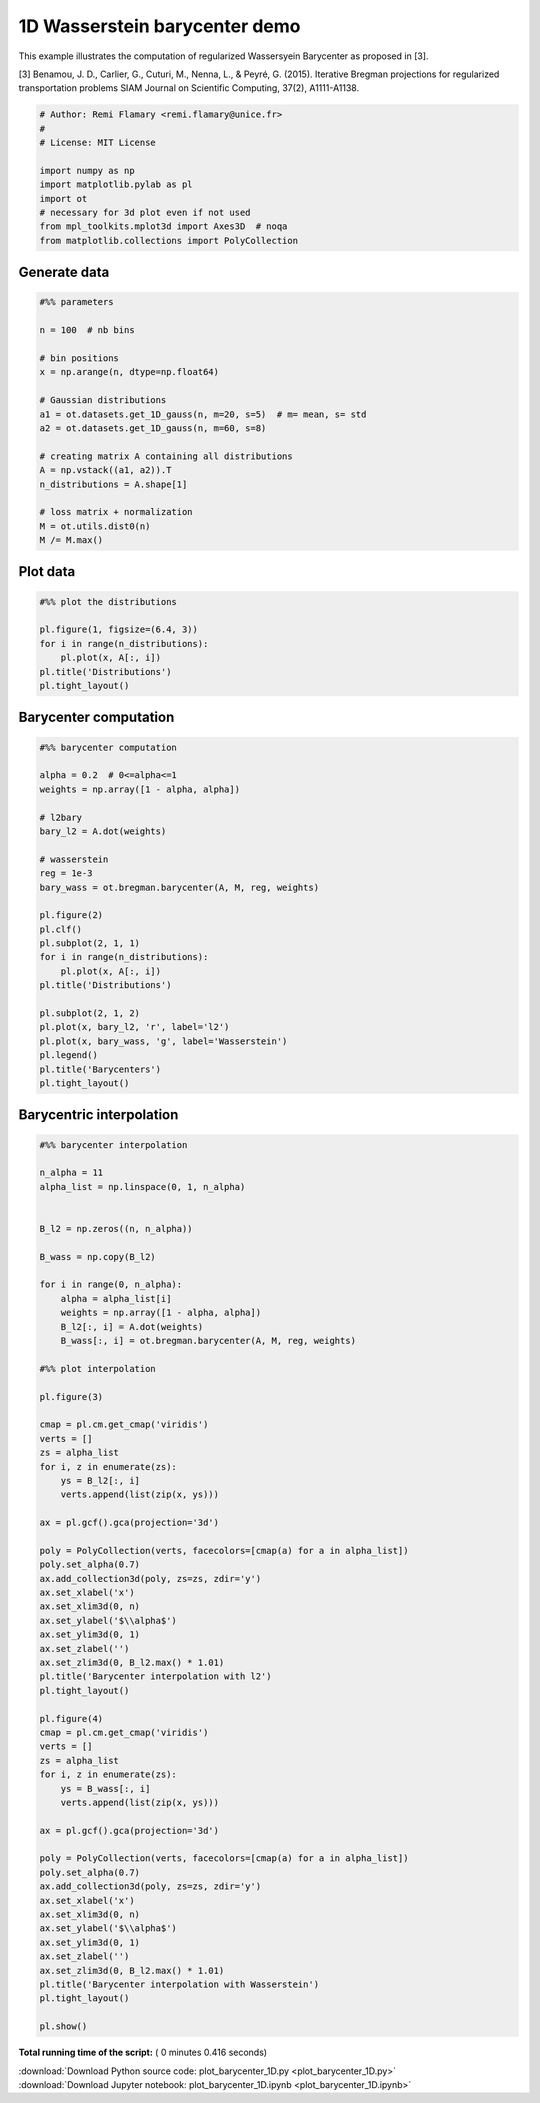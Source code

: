 

.. _sphx_glr_auto_examples_plot_barycenter_1D.py:


==============================
1D Wasserstein barycenter demo
==============================

This example illustrates the computation of regularized Wassersyein Barycenter
as proposed in [3].


[3] Benamou, J. D., Carlier, G., Cuturi, M., Nenna, L., & Peyré, G. (2015).
Iterative Bregman projections for regularized transportation problems
SIAM Journal on Scientific Computing, 37(2), A1111-A1138.




.. code-block:: python


    # Author: Remi Flamary <remi.flamary@unice.fr>
    #
    # License: MIT License

    import numpy as np
    import matplotlib.pylab as pl
    import ot
    # necessary for 3d plot even if not used
    from mpl_toolkits.mplot3d import Axes3D  # noqa
    from matplotlib.collections import PolyCollection







Generate data
#############################################################################



.. code-block:: python


    #%% parameters

    n = 100  # nb bins

    # bin positions
    x = np.arange(n, dtype=np.float64)

    # Gaussian distributions
    a1 = ot.datasets.get_1D_gauss(n, m=20, s=5)  # m= mean, s= std
    a2 = ot.datasets.get_1D_gauss(n, m=60, s=8)

    # creating matrix A containing all distributions
    A = np.vstack((a1, a2)).T
    n_distributions = A.shape[1]

    # loss matrix + normalization
    M = ot.utils.dist0(n)
    M /= M.max()







Plot data
#############################################################################



.. code-block:: python


    #%% plot the distributions

    pl.figure(1, figsize=(6.4, 3))
    for i in range(n_distributions):
        pl.plot(x, A[:, i])
    pl.title('Distributions')
    pl.tight_layout()




.. image:: /auto_examples/images/sphx_glr_plot_barycenter_1D_001.png
    :align: center




Barycenter computation
#############################################################################



.. code-block:: python


    #%% barycenter computation

    alpha = 0.2  # 0<=alpha<=1
    weights = np.array([1 - alpha, alpha])

    # l2bary
    bary_l2 = A.dot(weights)

    # wasserstein
    reg = 1e-3
    bary_wass = ot.bregman.barycenter(A, M, reg, weights)

    pl.figure(2)
    pl.clf()
    pl.subplot(2, 1, 1)
    for i in range(n_distributions):
        pl.plot(x, A[:, i])
    pl.title('Distributions')

    pl.subplot(2, 1, 2)
    pl.plot(x, bary_l2, 'r', label='l2')
    pl.plot(x, bary_wass, 'g', label='Wasserstein')
    pl.legend()
    pl.title('Barycenters')
    pl.tight_layout()




.. image:: /auto_examples/images/sphx_glr_plot_barycenter_1D_003.png
    :align: center




Barycentric interpolation
#############################################################################



.. code-block:: python


    #%% barycenter interpolation

    n_alpha = 11
    alpha_list = np.linspace(0, 1, n_alpha)


    B_l2 = np.zeros((n, n_alpha))

    B_wass = np.copy(B_l2)

    for i in range(0, n_alpha):
        alpha = alpha_list[i]
        weights = np.array([1 - alpha, alpha])
        B_l2[:, i] = A.dot(weights)
        B_wass[:, i] = ot.bregman.barycenter(A, M, reg, weights)

    #%% plot interpolation

    pl.figure(3)

    cmap = pl.cm.get_cmap('viridis')
    verts = []
    zs = alpha_list
    for i, z in enumerate(zs):
        ys = B_l2[:, i]
        verts.append(list(zip(x, ys)))

    ax = pl.gcf().gca(projection='3d')

    poly = PolyCollection(verts, facecolors=[cmap(a) for a in alpha_list])
    poly.set_alpha(0.7)
    ax.add_collection3d(poly, zs=zs, zdir='y')
    ax.set_xlabel('x')
    ax.set_xlim3d(0, n)
    ax.set_ylabel('$\\alpha$')
    ax.set_ylim3d(0, 1)
    ax.set_zlabel('')
    ax.set_zlim3d(0, B_l2.max() * 1.01)
    pl.title('Barycenter interpolation with l2')
    pl.tight_layout()

    pl.figure(4)
    cmap = pl.cm.get_cmap('viridis')
    verts = []
    zs = alpha_list
    for i, z in enumerate(zs):
        ys = B_wass[:, i]
        verts.append(list(zip(x, ys)))

    ax = pl.gcf().gca(projection='3d')

    poly = PolyCollection(verts, facecolors=[cmap(a) for a in alpha_list])
    poly.set_alpha(0.7)
    ax.add_collection3d(poly, zs=zs, zdir='y')
    ax.set_xlabel('x')
    ax.set_xlim3d(0, n)
    ax.set_ylabel('$\\alpha$')
    ax.set_ylim3d(0, 1)
    ax.set_zlabel('')
    ax.set_zlim3d(0, B_l2.max() * 1.01)
    pl.title('Barycenter interpolation with Wasserstein')
    pl.tight_layout()

    pl.show()



.. rst-class:: sphx-glr-horizontal


    *

      .. image:: /auto_examples/images/sphx_glr_plot_barycenter_1D_005.png
            :scale: 47

    *

      .. image:: /auto_examples/images/sphx_glr_plot_barycenter_1D_006.png
            :scale: 47




**Total running time of the script:** ( 0 minutes  0.416 seconds)



.. container:: sphx-glr-footer


  .. container:: sphx-glr-download

     :download:`Download Python source code: plot_barycenter_1D.py <plot_barycenter_1D.py>`



  .. container:: sphx-glr-download

     :download:`Download Jupyter notebook: plot_barycenter_1D.ipynb <plot_barycenter_1D.ipynb>`

.. rst-class:: sphx-glr-signature

    `Generated by Sphinx-Gallery <https://sphinx-gallery.readthedocs.io>`_
